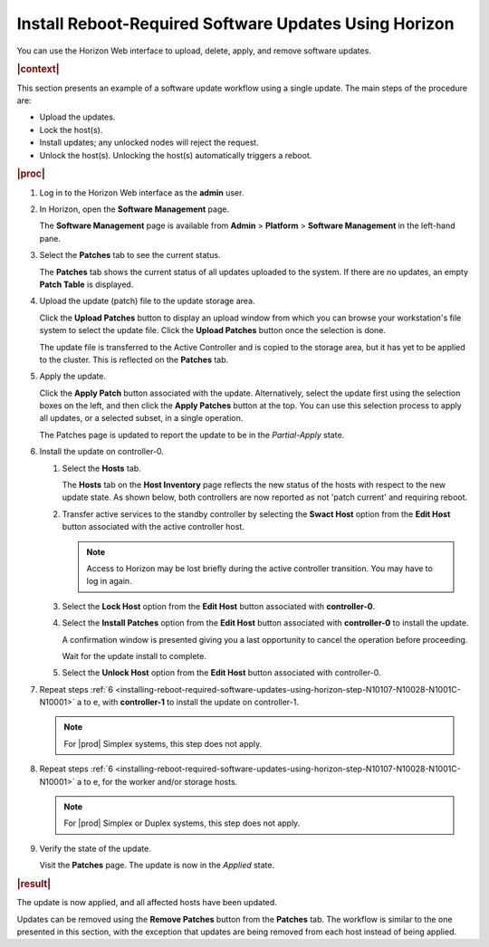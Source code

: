 
.. phg1552920664442
.. _installing-reboot-required-software-updates-using-horizon:

======================================================
Install Reboot-Required Software Updates Using Horizon
======================================================

You can use the Horizon Web interface to upload, delete, apply, and remove
software updates.

.. rubric:: |context|

This section presents an example of a software update workflow using a single
update. The main steps of the procedure are:


.. _installing-reboot-required-software-updates-using-horizon-ul-mbr-wsr-s5:

-   Upload the updates.

-   Lock the host\(s\).

-   Install updates; any unlocked nodes will reject the request.

-   Unlock the host\(s\). Unlocking the host\(s\) automatically triggers a
    reboot.

.. rubric:: |proc|

.. _installing-reboot-required-software-updates-using-horizon-steps-lnt-14y-hjb:

#.  Log in to the Horizon Web interface as the **admin** user.

#.  In Horizon, open the **Software Management** page.

    The **Software Management** page is available from **Admin** \> **Platform**
    \> **Software Management** in the left-hand pane.

#.  Select the **Patches** tab to see the current status.

    The **Patches** tab shows the current status of all updates uploaded to the
    system. If there are no updates, an empty **Patch Table** is displayed.

#.  Upload the update \(patch\) file to the update storage area.

    Click the **Upload Patches** button to display an upload window from which
    you can browse your workstation's file system to select the update file.
    Click the **Upload Patches** button once the selection is done.

    The update file is transferred to the Active Controller and is copied to
    the storage area, but it has yet to be applied to the cluster. This is
    reflected on the **Patches** tab.

#.  Apply the update.

    Click the **Apply Patch** button associated with the update. Alternatively,
    select the update first using the selection boxes on the left, and then
    click the **Apply Patches** button at the top. You can use this selection
    process to apply all updates, or a selected subset, in a single operation.

    The Patches page is updated to report the update to be in the
    *Partial-Apply* state.

#.  Install the update on controller-0.

    .. _installing-reboot-required-software-updates-using-horizon-step-N10107-N10028-N1001C-N10001:

    #.  Select the **Hosts** tab.

        The **Hosts** tab on the **Host Inventory** page reflects the new status
        of the hosts with respect to the new update state. As shown below, both
        controllers are now reported as not 'patch current' and requiring
        reboot.

        .. image:: figures/ekn1453233538504.png

    #.  Transfer active services to the standby controller by selecting the
        **Swact Host** option from the **Edit Host** button associated with the
        active controller host.

        .. note::
            Access to Horizon may be lost briefly during the active controller
            transition. You may have to log in again.

    #.  Select the **Lock Host** option from the **Edit Host** button associated
        with **controller-0**.

    #.  Select the **Install Patches** option from the **Edit Host** button
        associated with **controller-0** to install the update.

        A confirmation window is presented giving you a last opportunity to
        cancel the operation before proceeding.

        Wait for the update install to complete.

    #.  Select the **Unlock Host** option from the **Edit Host** button
        associated with controller-0.

#.  Repeat steps :ref:`6
    <installing-reboot-required-software-updates-using-horizon-step-N10107-N10028-N1001C-N10001>`
    a to e, with **controller-1** to install the update on controller-1.

    .. note::
        For |prod| Simplex systems, this step does not apply.

#.  Repeat steps :ref:`6
    <installing-reboot-required-software-updates-using-horizon-step-N10107-N10028-N1001C-N10001>`
    a to e, for the worker and/or storage hosts.

    .. note::
        For |prod| Simplex or Duplex systems, this step does not apply.

#.  Verify the state of the update.

    Visit the **Patches** page. The update is now in the *Applied* state.


.. rubric:: |result|

The update is now applied, and all affected hosts have been updated.

Updates can be removed using the **Remove Patches** button from the **Patches**
tab. The workflow is similar to the one presented in this section, with the
exception that updates are being removed from each host instead of being
applied.
